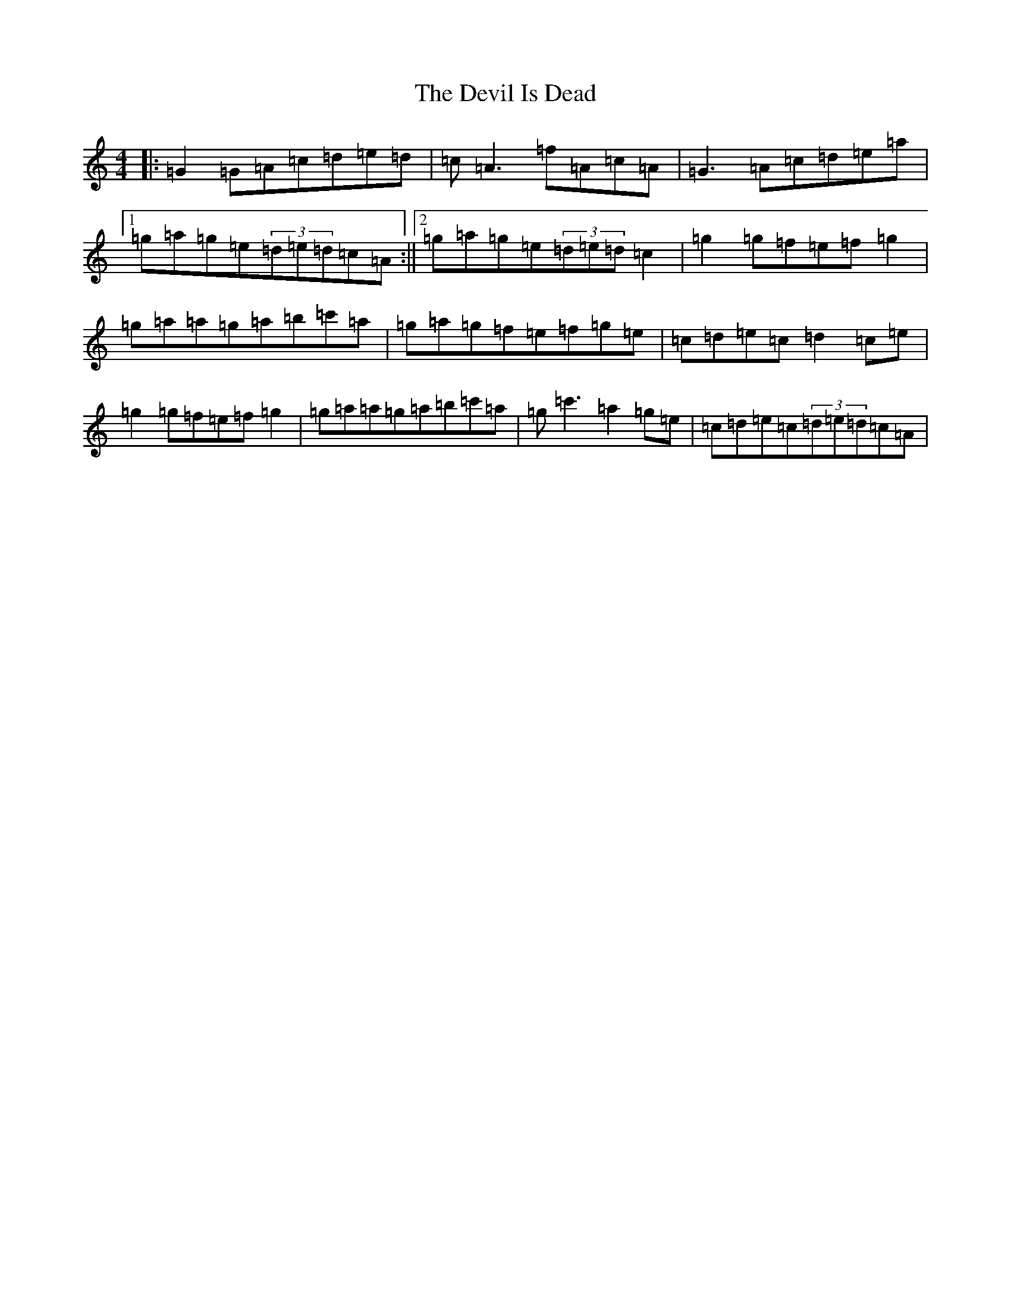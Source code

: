 X: 10317
T: Devil Is Dead, The
S: https://thesession.org/tunes/1990#setting15409
Z: A Major
R: march
M: 4/4
L: 1/8
K: C Major
|:=G2=G=A=c=d=e=d|=c=A3=f=A=c=A|=G3=A=c=d=e=a|1=g=a=g=e(3=d=e=d=c=A:||2=g=a=g=e(3=d=e=d=c2|=g2=g=f=e=f=g2|=g=a=a=g=a=b=c'=a|=g=a=g=f=e=f=g=e|=c=d=e=c=d2=c=e|=g2=g=f=e=f=g2|=g=a=a=g=a=b=c'=a|=g=c'3=a2=g=e|=c=d=e=c(3=d=e=d=c=A|